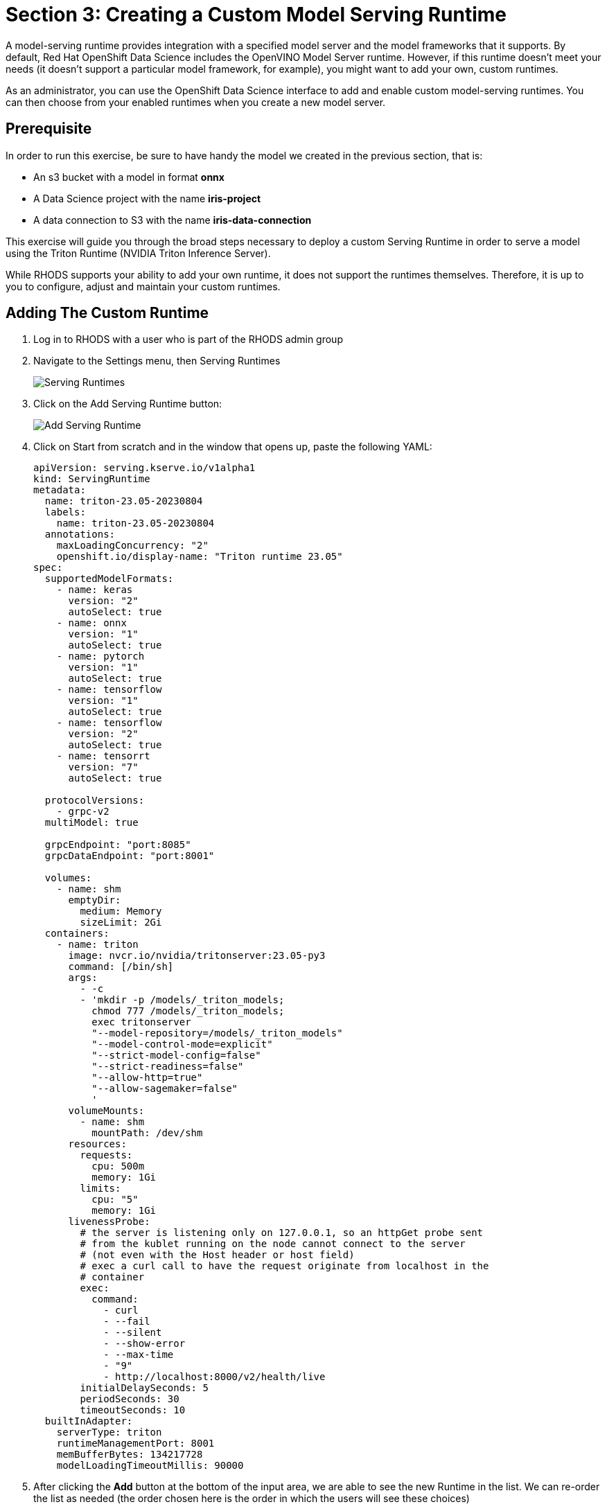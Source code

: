 = Section 3: Creating a Custom Model Serving Runtime

A model-serving runtime provides integration with a specified model server and the model frameworks that it supports. By default, Red Hat OpenShift Data Science includes the OpenVINO Model Server runtime. However, if this runtime doesn’t meet your needs (it doesn’t support a particular model framework, for example), you might want to add your own, custom runtimes.

As an administrator, you can use the OpenShift Data Science interface to add and enable custom model-serving runtimes. You can then choose from your enabled runtimes when you create a new model server.

== Prerequisite

In order to run this exercise, be sure to have handy the model we created in the previous section, that is:

- An s3 bucket with a model in format **onnx**
- A Data Science project with the name **iris-project**
- A data connection to S3 with the name **iris-data-connection**

This exercise will guide you through the broad steps necessary to deploy a custom Serving Runtime in order to serve a model using the Triton Runtime (NVIDIA Triton Inference Server).

While RHODS supports your ability to add your own runtime, it does not support the runtimes themselves. Therefore, it is up to you to configure, adjust and maintain your custom runtimes.

== Adding The Custom Runtime

. Log in to RHODS with a user who is part of the RHODS admin group

. Navigate to the Settings menu, then Serving Runtimes
+
image::ServingRuntimes.png[Serving Runtimes]

. Click on the Add Serving Runtime button:
+
image::add_serving_runtime.png[Add Serving Runtime]

. Click on Start from scratch and in the window that opens up, paste the following YAML:
+
```yaml
apiVersion: serving.kserve.io/v1alpha1
kind: ServingRuntime
metadata:
  name: triton-23.05-20230804
  labels:
    name: triton-23.05-20230804
  annotations:
    maxLoadingConcurrency: "2"
    openshift.io/display-name: "Triton runtime 23.05"
spec:
  supportedModelFormats:
    - name: keras
      version: "2" 
      autoSelect: true
    - name: onnx
      version: "1" 
      autoSelect: true
    - name: pytorch
      version: "1" 
      autoSelect: true
    - name: tensorflow
      version: "1" 
      autoSelect: true
    - name: tensorflow
      version: "2" 
      autoSelect: true
    - name: tensorrt
      version: "7" 
      autoSelect: true

  protocolVersions:
    - grpc-v2
  multiModel: true

  grpcEndpoint: "port:8085"
  grpcDataEndpoint: "port:8001"

  volumes:
    - name: shm
      emptyDir:
        medium: Memory
        sizeLimit: 2Gi
  containers:
    - name: triton
      image: nvcr.io/nvidia/tritonserver:23.05-py3
      command: [/bin/sh]
      args:
        - -c
        - 'mkdir -p /models/_triton_models;
          chmod 777 /models/_triton_models;
          exec tritonserver
          "--model-repository=/models/_triton_models"
          "--model-control-mode=explicit"
          "--strict-model-config=false"
          "--strict-readiness=false"
          "--allow-http=true"
          "--allow-sagemaker=false"
          '
      volumeMounts:
        - name: shm
          mountPath: /dev/shm
      resources:
        requests:
          cpu: 500m
          memory: 1Gi
        limits:
          cpu: "5"
          memory: 1Gi
      livenessProbe:
        # the server is listening only on 127.0.0.1, so an httpGet probe sent
        # from the kublet running on the node cannot connect to the server
        # (not even with the Host header or host field)
        # exec a curl call to have the request originate from localhost in the
        # container
        exec:
          command:
            - curl
            - --fail
            - --silent
            - --show-error
            - --max-time
            - "9"
            - http://localhost:8000/v2/health/live
        initialDelaySeconds: 5
        periodSeconds: 30
        timeoutSeconds: 10
  builtInAdapter:
    serverType: triton
    runtimeManagementPort: 8001
    memBufferBytes: 134217728
    modelLoadingTimeoutMillis: 90000
```

. After clicking the **Add** button at the bottom of the input area, we are able to see the new Runtime in the list. We can re-order the list as needed (the order chosen here is the order in which the users will see these choices)
+
image::runtimes-list.png[Runtimes List]

== Creating The Model Server

. Using the **iris-project** created in the previous section, scroll to the **Models and model servers** section, and select the **Add server** button
+
image::add-custom-model-server.png[Add server]

. Fill up the form as in the following example, notice how **Triton runtime 23.05** is one of the available options for the **Serving runtime** dropdown.
+
image:custom-model-server-form.png[Add model server form]

. After clicking the **Add** button at the bottom of the form, we are able to see our **iris-custom-server** model server, created with the **Triton runtime 23.05** serving runtime.
+
image::custom-runtime.png[Iris custom server]

== Deploy The Model

. Use the **Deploy Model** button at the right of the row with the **iris-custom-server** model server
+
image::iris-custom-deploy-model.png[Deploy Model]

. Fill up the **Deploy Model** form as in the following example:
+
image::iris-custom-deploy-model-form.png[Deploy model form]
+
[IMPORTANT]
====
Notice the model name, in this exercise we are naming it **iris-custom-model**, _we can't use the **iris-model** name anymore_.
You can be creative and name it differently, just mind your selection when running the inference service with the APIs.
====

. After clicking the **Deploy** button at the bottom of the form, we see the model added to our **Model Server** row, wait for the green checkmark to appear.
+
image::triton-server-running.png[Triton server running]

== Test The Model With CURL

Now that the model is ready to use, we can make an inference using the REST API

. Assign the route to an environment variable in your local machine, so that we can use it in our curl commands
+
```shell
export IRIS_ROUTE=https://$(oc get routes -n iris-project | grep iris-custom-model | awk '{print $2}')
```

. Assign an authentication token to an environment variable in your local machine
+
```shell
export TOKEN=$(oc whoami -t)
```

. Request an inference with the REST API
+
```shell
curl -H "Authorization: Bearer $TOKEN" $IRIS_ROUTE/v2/models/iris-custom-model/infer -X POST --data '{"inputs" : [{"name" : "X","shape" : [ 1, 4 ],"datatype" : "FP32","data" : [ 3, 4, 3, 2 ]}]}'
```

. The result received from the inference service looks like the following:
+
```json
{"model_name":"iris-custom-model__isvc-9cc7f4ebab","model_version":"1","outputs":[{"name":"label","datatype":"INT64","shape":[1,1],"data":[1]},{"name":"scores","datatype":"FP32","shape":[1,3],"data":[4.851966,3.1275778,3.4580243]}]}
```

